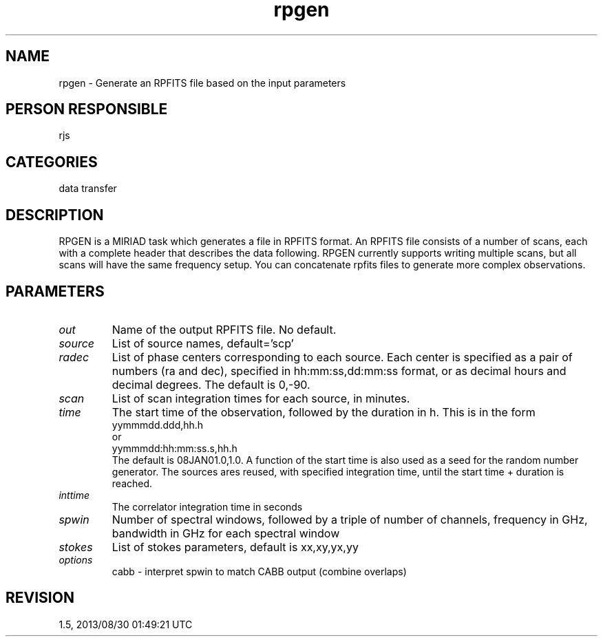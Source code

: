 .TH rpgen 1
.SH NAME
rpgen - Generate an RPFITS file based on the input parameters
.SH PERSON RESPONSIBLE
rjs
.SH CATEGORIES
data transfer
.SH DESCRIPTION
RPGEN is a MIRIAD task which generates a file in RPFITS
format. An RPFITS file consists of a number of scans, each with
a complete header that describes the data following. RPGEN
currently supports writing multiple scans, but all scans will have
the same frequency setup. You can concatenate rpfits files to
generate more complex observations.
.sp
.SH PARAMETERS
.TP
\fIout\fP
Name of the output RPFITS file. No default.
.TP
\fIsource\fP
List of source names, default='scp'
.TP
\fIradec\fP
List of phase centers corresponding to each source. Each center is
specified as a pair of numbers (ra and dec), specified in
hh:mm:ss,dd:mm:ss format, or as decimal hours and decimal
degrees. The default is 0,-90.
.TP
\fIscan\fP
List of scan integration times for each source, in minutes.
.TP
\fItime\fP
The start time of the observation, followed by the duration in h.
This is in the form
.nf
  yymmmdd.ddd,hh.h
.fi
or
.nf
  yymmmdd:hh:mm:ss.s,hh.h
.fi
The default is 08JAN01.0,1.0. A function of the start time
is also used as a seed for the random number generator.
The sources ares reused, with specified integration time, until
the start time + duration is reached.
.TP
\fIinttime\fP
The correlator integration time in seconds
.TP
\fIspwin\fP
Number of spectral windows, followed by a triple of
number of channels, frequency in GHz, bandwidth in GHz
for each spectral window
.TP
\fIstokes\fP
List of stokes parameters, default is xx,xy,yx,yy
.TP
\fIoptions\fP
cabb - interpret spwin to match CABB output (combine overlaps)
.sp
.SH REVISION
1.5, 2013/08/30 01:49:21 UTC
